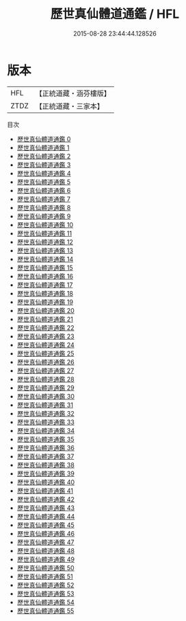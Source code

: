 #+TITLE: 歷世真仙體道通鑑 / HFL

#+DATE: 2015-08-28 23:44:44.128526
* 版本
 |       HFL|【正統道藏・涵芬樓版】|
 |      ZTDZ|【正統道藏・三家本】|
目次
 - [[file:KR5a0308_000.txt][歷世真仙體道通鑑 0]]
 - [[file:KR5a0308_001.txt][歷世真仙體道通鑑 1]]
 - [[file:KR5a0308_002.txt][歷世真仙體道通鑑 2]]
 - [[file:KR5a0308_003.txt][歷世真仙體道通鑑 3]]
 - [[file:KR5a0308_004.txt][歷世真仙體道通鑑 4]]
 - [[file:KR5a0308_005.txt][歷世真仙體道通鑑 5]]
 - [[file:KR5a0308_006.txt][歷世真仙體道通鑑 6]]
 - [[file:KR5a0308_007.txt][歷世真仙體道通鑑 7]]
 - [[file:KR5a0308_008.txt][歷世真仙體道通鑑 8]]
 - [[file:KR5a0308_009.txt][歷世真仙體道通鑑 9]]
 - [[file:KR5a0308_010.txt][歷世真仙體道通鑑 10]]
 - [[file:KR5a0308_011.txt][歷世真仙體道通鑑 11]]
 - [[file:KR5a0308_012.txt][歷世真仙體道通鑑 12]]
 - [[file:KR5a0308_013.txt][歷世真仙體道通鑑 13]]
 - [[file:KR5a0308_014.txt][歷世真仙體道通鑑 14]]
 - [[file:KR5a0308_015.txt][歷世真仙體道通鑑 15]]
 - [[file:KR5a0308_016.txt][歷世真仙體道通鑑 16]]
 - [[file:KR5a0308_017.txt][歷世真仙體道通鑑 17]]
 - [[file:KR5a0308_018.txt][歷世真仙體道通鑑 18]]
 - [[file:KR5a0308_019.txt][歷世真仙體道通鑑 19]]
 - [[file:KR5a0308_020.txt][歷世真仙體道通鑑 20]]
 - [[file:KR5a0308_021.txt][歷世真仙體道通鑑 21]]
 - [[file:KR5a0308_022.txt][歷世真仙體道通鑑 22]]
 - [[file:KR5a0308_023.txt][歷世真仙體道通鑑 23]]
 - [[file:KR5a0308_024.txt][歷世真仙體道通鑑 24]]
 - [[file:KR5a0308_025.txt][歷世真仙體道通鑑 25]]
 - [[file:KR5a0308_026.txt][歷世真仙體道通鑑 26]]
 - [[file:KR5a0308_027.txt][歷世真仙體道通鑑 27]]
 - [[file:KR5a0308_028.txt][歷世真仙體道通鑑 28]]
 - [[file:KR5a0308_029.txt][歷世真仙體道通鑑 29]]
 - [[file:KR5a0308_030.txt][歷世真仙體道通鑑 30]]
 - [[file:KR5a0308_031.txt][歷世真仙體道通鑑 31]]
 - [[file:KR5a0308_032.txt][歷世真仙體道通鑑 32]]
 - [[file:KR5a0308_033.txt][歷世真仙體道通鑑 33]]
 - [[file:KR5a0308_034.txt][歷世真仙體道通鑑 34]]
 - [[file:KR5a0308_035.txt][歷世真仙體道通鑑 35]]
 - [[file:KR5a0308_036.txt][歷世真仙體道通鑑 36]]
 - [[file:KR5a0308_037.txt][歷世真仙體道通鑑 37]]
 - [[file:KR5a0308_038.txt][歷世真仙體道通鑑 38]]
 - [[file:KR5a0308_039.txt][歷世真仙體道通鑑 39]]
 - [[file:KR5a0308_040.txt][歷世真仙體道通鑑 40]]
 - [[file:KR5a0308_041.txt][歷世真仙體道通鑑 41]]
 - [[file:KR5a0308_042.txt][歷世真仙體道通鑑 42]]
 - [[file:KR5a0308_043.txt][歷世真仙體道通鑑 43]]
 - [[file:KR5a0308_044.txt][歷世真仙體道通鑑 44]]
 - [[file:KR5a0308_045.txt][歷世真仙體道通鑑 45]]
 - [[file:KR5a0308_046.txt][歷世真仙體道通鑑 46]]
 - [[file:KR5a0308_047.txt][歷世真仙體道通鑑 47]]
 - [[file:KR5a0308_048.txt][歷世真仙體道通鑑 48]]
 - [[file:KR5a0308_049.txt][歷世真仙體道通鑑 49]]
 - [[file:KR5a0308_050.txt][歷世真仙體道通鑑 50]]
 - [[file:KR5a0308_051.txt][歷世真仙體道通鑑 51]]
 - [[file:KR5a0308_052.txt][歷世真仙體道通鑑 52]]
 - [[file:KR5a0308_053.txt][歷世真仙體道通鑑 53]]
 - [[file:KR5a0308_054.txt][歷世真仙體道通鑑 54]]
 - [[file:KR5a0308_055.txt][歷世真仙體道通鑑 55]]
